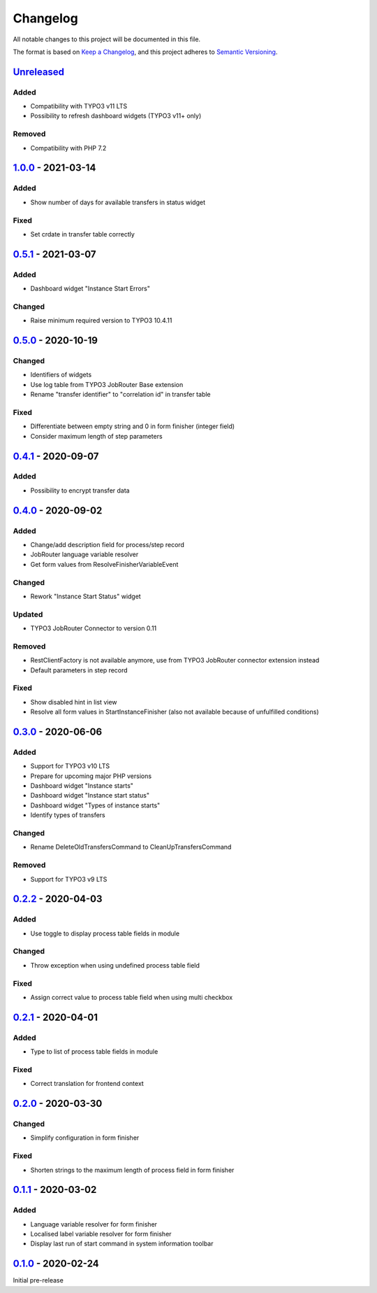 .. _changelog:

Changelog
=========

All notable changes to this project will be documented in this file.

The format is based on `Keep a Changelog <https://keepachangelog.com/en/1.0.0/>`_\ ,
and this project adheres to `Semantic Versioning <https://semver.org/spec/v2.0.0.html>`_.

`Unreleased <https://github.com/brotkrueml/typo3-jobrouter-process/compare/v1.0.0...HEAD>`_
-----------------------------------------------------------------------------------------------

Added
^^^^^


* Compatibility with TYPO3 v11 LTS
* Possibility to refresh dashboard widgets (TYPO3 v11+ only)

Removed
^^^^^^^


* Compatibility with PHP 7.2

`1.0.0 <https://github.com/brotkrueml/typo3-jobrouter-process/compare/v0.5.1...v1.0.0>`_ - 2021-03-14
---------------------------------------------------------------------------------------------------------

Added
^^^^^


* Show number of days for available transfers in status widget

Fixed
^^^^^


* Set crdate in transfer table correctly

`0.5.1 <https://github.com/brotkrueml/typo3-jobrouter-process/compare/v0.5.0...v0.5.1>`_ - 2021-03-07
---------------------------------------------------------------------------------------------------------

Added
^^^^^


* Dashboard widget "Instance Start Errors"

Changed
^^^^^^^


* Raise minimum required version to TYPO3 10.4.11

`0.5.0 <https://github.com/brotkrueml/typo3-jobrouter-process/compare/v0.4.1...v0.5.0>`_ - 2020-10-19
---------------------------------------------------------------------------------------------------------

Changed
^^^^^^^


* Identifiers of widgets
* Use log table from TYPO3 JobRouter Base extension
* Rename "transfer identifier" to "correlation id" in transfer table

Fixed
^^^^^


* Differentiate between empty string and 0 in form finisher (integer field)
* Consider maximum length of step parameters

`0.4.1 <https://github.com/brotkrueml/typo3-jobrouter-process/compare/v0.4.0...v0.4.1>`_ - 2020-09-07
---------------------------------------------------------------------------------------------------------

Added
^^^^^


* Possibility to encrypt transfer data

`0.4.0 <https://github.com/brotkrueml/typo3-jobrouter-process/compare/v0.3.0...v0.4.0>`_ - 2020-09-02
---------------------------------------------------------------------------------------------------------

Added
^^^^^


* Change/add description field for process/step record
* JobRouter language variable resolver
* Get form values from ResolveFinisherVariableEvent

Changed
^^^^^^^


* Rework "Instance Start Status" widget

Updated
^^^^^^^


* TYPO3 JobRouter Connector to version 0.11

Removed
^^^^^^^


* RestClientFactory is not available anymore, use from TYPO3 JobRouter connector extension instead
* Default parameters in step record

Fixed
^^^^^


* Show disabled hint in list view
* Resolve all form values in StartInstanceFinisher (also not available because of unfulfilled conditions)

`0.3.0 <https://github.com/brotkrueml/typo3-jobrouter-process/compare/v0.2.2...v0.3.0>`_ - 2020-06-06
---------------------------------------------------------------------------------------------------------

Added
^^^^^


* Support for TYPO3 v10 LTS
* Prepare for upcoming major PHP versions
* Dashboard widget "Instance starts"
* Dashboard widget "Instance start status"
* Dashboard widget "Types of instance starts"
* Identify types of transfers

Changed
^^^^^^^


* Rename DeleteOldTransfersCommand to CleanUpTransfersCommand

Removed
^^^^^^^


* Support for TYPO3 v9 LTS

`0.2.2 <https://github.com/brotkrueml/typo3-jobrouter-process/compare/v0.2.1...v0.2.2>`_ - 2020-04-03
---------------------------------------------------------------------------------------------------------

Added
^^^^^


* Use toggle to display process table fields in module

Changed
^^^^^^^


* Throw exception when using undefined process table field

Fixed
^^^^^


* Assign correct value to process table field when using multi checkbox

`0.2.1 <https://github.com/brotkrueml/typo3-jobrouter-process/compare/v0.2.0...v0.2.1>`_ - 2020-04-01
---------------------------------------------------------------------------------------------------------

Added
^^^^^


* Type to list of process table fields in module

Fixed
^^^^^


* Correct translation for frontend context

`0.2.0 <https://github.com/brotkrueml/typo3-jobrouter-process/compare/v0.1.1...v0.2.0>`_ - 2020-03-30
---------------------------------------------------------------------------------------------------------

Changed
^^^^^^^


* Simplify configuration in form finisher

Fixed
^^^^^


* Shorten strings to the maximum length of process field in form finisher

`0.1.1 <https://github.com/brotkrueml/typo3-jobrouter-process/compare/v0.1.0...v0.1.1>`_ - 2020-03-02
---------------------------------------------------------------------------------------------------------

Added
^^^^^


* Language variable resolver for form finisher
* Localised label variable resolver for form finisher
* Display last run of start command in system information toolbar

`0.1.0 <https://github.com/brotkrueml/typo3-jobrouter-process/releases/tag/v0.1.0>`_ - 2020-02-24
-----------------------------------------------------------------------------------------------------

Initial pre-release
